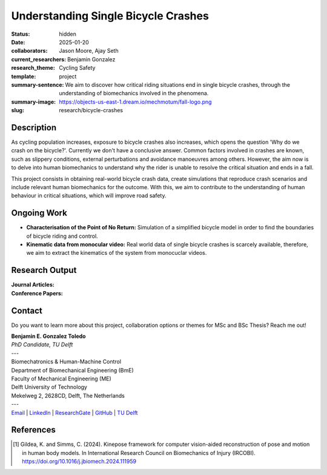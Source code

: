 ====================================
Understanding Single Bicycle Crashes
====================================

:status: hidden
:date: 2025-01-20
:collaborators: Jason Moore, Ajay Seth 
:current_researchers: Benjamin Gonzalez
:research_theme: Cycling Safety
:template: project
:summary-sentence: We aim to discover how critical riding situations end in single bicycle crashes, through the understanding of biomechanics involved in the phenomena. 
:summary-image: https://objects-us-east-1.dream.io/mechmotum/fall-logo.png
:slug: research/bicycle-crashes


Description
===========

As cycling population increases, exposure to bicycle crashes also increases, which opens the question 'Why do we crash on the bicycle?'. Currently we don't have a conclusive answer. Common factors involved in crashes are known, such as slippery conditions, external perturbations and avoidance manoeuvres among others. However, the aim now is to delve into human biomechanics to understand why the rider is unable to resolve the critical situation and ends in a fall.


This project consists in obtaining real-world bicycle crash data, create simulations that reproduce crash scenarios and include relevant human biomechanics for the outcome. With this, we aim to contribute to the understanding of human behaviour in critical situations, which will improve road safety.


Ongoing Work
============

- **Characterisation of the Point of No Return:** Simulation of a simplified bicycle model in order to find the boundaries of bicycle riding and control.
- **Kinematic data from monocular video:** Real world data of single bicycle crashes is scarcely available, therefore, we aim to extract the kinematics of the system from monocuclar videos.


Research Output
===============

:Journal Articles:


:Conference Papers:



Contact
=======

Do you want to learn more about this project, collaboration options or themes for MSc and BSc Thesis? Reach me out!  

| **Benjamin E. Gonzalez Toledo**
| *PhD Candidate, TU Delft*
| ---
| Biomechatronics & Human-Machine Control
| Department of Biomechanical Engineering (BmE)
| Faculty of Mechanical Engineering (ME)
| Delft University of Technology
| Mekelweg 2, 2628CD, Delft, The Netherlands
| ---
| Email_ | LinkedIn_ | ResearchGate_ | GitHub_ | `TU Delft`__

.. _Email: mailto: b.gonzaleztoledo@tudelft.nl  
.. _LinkedIn: https://www.linkedin.com/in/eimolgonzalez/
.. _ResearchGate: https://www.researchgate.net/profile/Benjamin-Gonzalez-34
.. _Github: https://github.com/Eimolgon
.. _TUD: https://www.tudelft.nl/en/staff/b.gonzaleztoledo/

__ TUD_

References
==========

.. [1]  Gildea, K. and Simms, C. (2024). Kinepose framework for computer vision-aided reconstruction of pose and motion in human body models. In International Research Council on Biomechanics of Injury (IRCOBI). https://doi.org/10.1016/j.jbiomech.2024.111959

